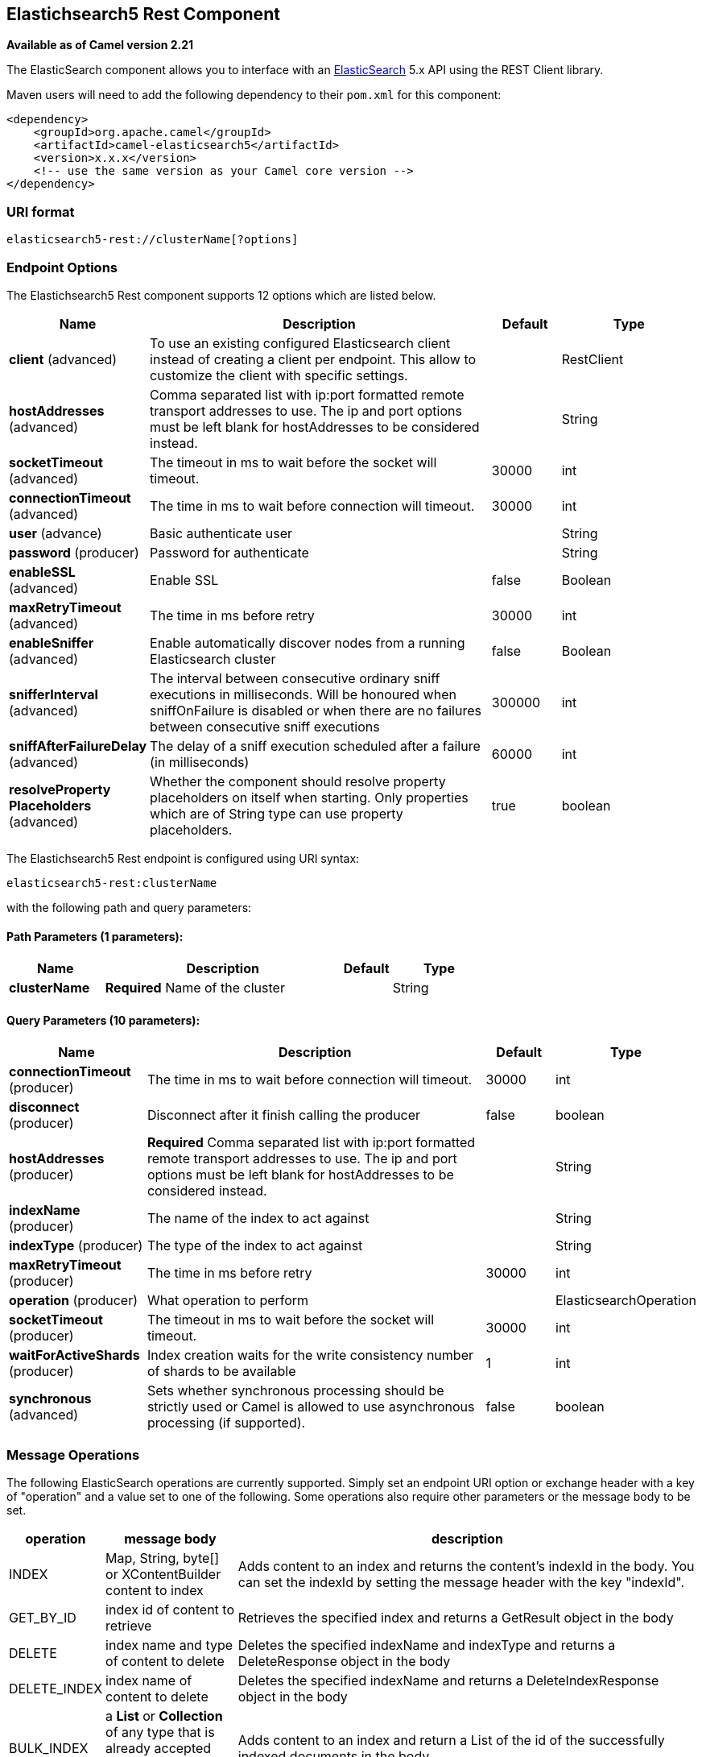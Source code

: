 == Elastichsearch5 Rest Component

*Available as of Camel version 2.21*

The ElasticSearch component allows you to interface with an
https://www.elastic.co/products/elasticsearch[ElasticSearch] 5.x API using the REST Client library.

Maven users will need to add the following dependency to their `pom.xml`
for this component:

[source,xml]
----
<dependency>
    <groupId>org.apache.camel</groupId>
    <artifactId>camel-elasticsearch5</artifactId>
    <version>x.x.x</version>
    <!-- use the same version as your Camel core version -->
</dependency>
----

=== URI format

[source]
----
elasticsearch5-rest://clusterName[?options]
----


=== Endpoint Options

// component options: START
The Elastichsearch5 Rest component supports 12 options which are listed below.



[width="100%",cols="2,5,^1,2",options="header"]
|===
| Name | Description | Default | Type
| *client* (advanced) | To use an existing configured Elasticsearch client instead of creating a client per endpoint. This allow to customize the client with specific settings. |  | RestClient
| *hostAddresses* (advanced) | Comma separated list with ip:port formatted remote transport addresses to use. The ip and port options must be left blank for hostAddresses to be considered instead. |  | String
| *socketTimeout* (advanced) | The timeout in ms to wait before the socket will timeout. | 30000 | int
| *connectionTimeout* (advanced) | The time in ms to wait before connection will timeout. | 30000 | int
| *user* (advance) | Basic authenticate user |  | String
| *password* (producer) | Password for authenticate |  | String
| *enableSSL* (advanced) | Enable SSL | false | Boolean
| *maxRetryTimeout* (advanced) | The time in ms before retry | 30000 | int
| *enableSniffer* (advanced) | Enable automatically discover nodes from a running Elasticsearch cluster | false | Boolean
| *snifferInterval* (advanced) | The interval between consecutive ordinary sniff executions in milliseconds. Will be honoured when sniffOnFailure is disabled or when there are no failures between consecutive sniff executions | 300000 | int
| *sniffAfterFailureDelay* (advanced) | The delay of a sniff execution scheduled after a failure (in milliseconds) | 60000 | int
| *resolveProperty Placeholders* (advanced) | Whether the component should resolve property placeholders on itself when starting. Only properties which are of String type can use property placeholders. | true | boolean
|===
// component options: END


// endpoint options: START
The Elastichsearch5 Rest endpoint is configured using URI syntax:

----
elasticsearch5-rest:clusterName
----

with the following path and query parameters:

==== Path Parameters (1 parameters):

[width="100%",cols="2,5,^1,2",options="header"]
|===
| Name | Description | Default | Type
| *clusterName* | *Required* Name of the cluster |  | String
|===

==== Query Parameters (10 parameters):

[width="100%",cols="2,5,^1,2",options="header"]
|===
| Name | Description | Default | Type
| *connectionTimeout* (producer) | The time in ms to wait before connection will timeout. | 30000 | int
| *disconnect* (producer) | Disconnect after it finish calling the producer | false | boolean
| *hostAddresses* (producer) | *Required* Comma separated list with ip:port formatted remote transport addresses to use. The ip and port options must be left blank for hostAddresses to be considered instead. |  | String
| *indexName* (producer) | The name of the index to act against |  | String
| *indexType* (producer) | The type of the index to act against |  | String
| *maxRetryTimeout* (producer) | The time in ms before retry | 30000 | int
| *operation* (producer) | What operation to perform |  | ElasticsearchOperation
| *socketTimeout* (producer) | The timeout in ms to wait before the socket will timeout. | 30000 | int
| *waitForActiveShards* (producer) | Index creation waits for the write consistency number of shards to be available | 1 | int
| *synchronous* (advanced) | Sets whether synchronous processing should be strictly used or Camel is allowed to use asynchronous processing (if supported). | false | boolean
|===
// endpoint options: END


=== Message Operations

The following ElasticSearch operations are currently supported. Simply
set an endpoint URI option or exchange header with a key of "operation"
and a value set to one of the following. Some operations also require
other parameters or the message body to be set.

[width="100%",cols="10%,10%,80%",options="header",]
|===
|operation |message body |description

|INDEX |Map, String, byte[] or XContentBuilder content to index |Adds content to an index and returns the content's indexId in the body.
You can set the indexId by setting the message header with
the key "indexId".

|GET_BY_ID |index id of content to retrieve |Retrieves the specified index and returns a GetResult object in the body

|DELETE |index name and type of content to delete |Deletes the specified indexName and indexType and returns a DeleteResponse object in the
body

|DELETE_INDEX |index name of content to delete |Deletes the specified indexName and returns a DeleteIndexResponse object in the
body

|BULK_INDEX | a *List* or *Collection* of any type that is already accepted
(XContentBuilder, Map, byte[], String) |Adds content to an index and return a List of the id of the
successfully indexed documents in the body

|BULK |a *List* or *Collection* of any type that is already accepted
(XContentBuilder, Map, byte[], String) |Adds content to an index and returns the BulkResponse
object in the body

|SEARCH |Map, String or SearchRequest Object |Search the content with the map of query string

|MULTIGET |List of MultigetRequest.Item object |Retrieves the specified indexes, types etc. in
MultigetRequest and returns a MultigetResponse object in the body

|MULTISEARCH |List of SearchRequest object |Search for parameters specified in MultiSearchRequest and
returns a MultiSearchResponse object in the body

|EXISTS |Index name as header |Checks the index exists or not and returns a Boolean flag in the body

|UPDATE |Map, String, byte[] or XContentBuilder content to update |Updates content to an index and returns the content's
indexId in the body.
|===

=== Index Example

Below is a simple INDEX example

[source,java]
----
from("direct:index")
  .to("elasticsearch5-rest://elasticsearch?operation=INDEX&indexName=twitter&indexType=tweet");
----

[source,xml]
----
<route>
    <from uri="direct:index" />
    <to uri="elasticsearch5-rest://elasticsearch?operation=INDEX&indexName=twitter&indexType=tweet"/>
</route>
----

A client would simply need to pass a body message containing a Map to
the route. The result body contains the indexId created.

[source,java]
----
Map<String, String> map = new HashMap<String, String>();
map.put("content", "test");
String indexId = template.requestBody("direct:index", map, String.class);
----

